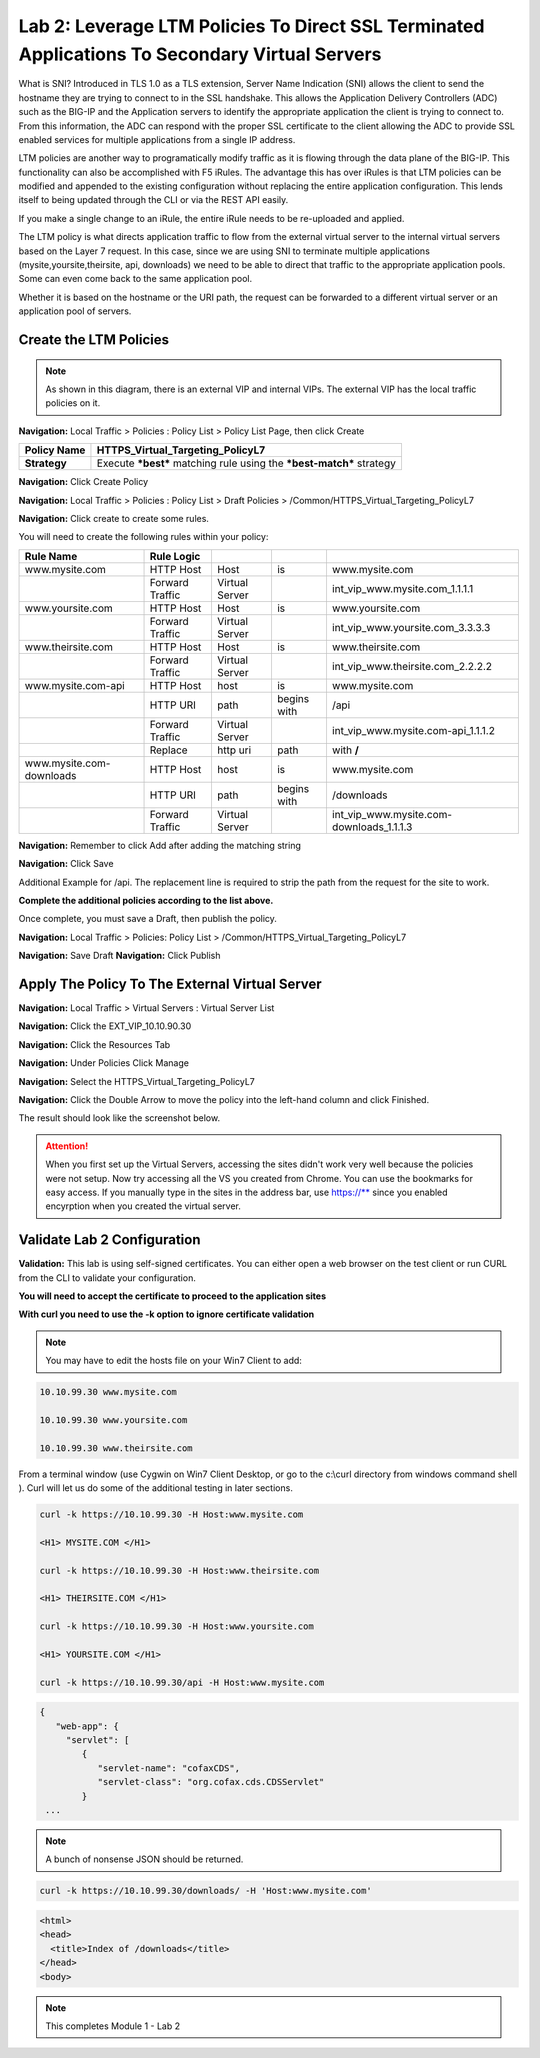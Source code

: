 Lab 2: Leverage LTM Policies To Direct SSL Terminated Applications To Secondary Virtual Servers
===============================================================================================

What is SNI? Introduced in TLS 1.0 as a TLS extension, Server Name Indication (SNI) allows the client to send the hostname they are trying to connect to in the SSL handshake. This allows the Application Delivery Controllers (ADC) such as the BIG-IP and the Application servers to identify the appropriate application the client is trying to connect to. From this information, the ADC can respond with the proper SSL certificate to the client allowing the ADC to provide SSL enabled services for multiple applications from a single IP address.

LTM policies are another way to programatically modify traffic as it is flowing through the data plane of the BIG-IP. This functionality can also be accomplished with F5 iRules. The advantage this has over iRules is that LTM policies can be modified and appended to the existing configuration without replacing the entire application configuration. This lends itself to being updated through the CLI or via the REST API easily.

If you make a single change to an iRule, the entire iRule needs to be re-uploaded and applied.

The LTM policy is what directs application traffic to flow from the external virtual server to the internal virtual servers based on the Layer 7 request. In this case, since we are using SNI to terminate multiple applications (mysite,yoursite,theirsite, api, downloads) we need to be able to direct that traffic to the appropriate application pools. Some can even come back to the same application pool.

Whether it is based on the hostname or the URI path, the request can be forwarded to a different virtual server or an application pool of servers.

Create the LTM Policies
-----------------------
.. NOTE:: As shown in this diagram, there is an external VIP and internal VIPs.  The external VIP has the local traffic policies on it.  


|ltp-diagram|


**Navigation:** Local Traffic > Policies : Policy List > Policy List Page,
then click Create

+-------------------+------------------------------------------------------------------------+
| **Policy Name**   | HTTPS\_Virtual\_Targeting\_PolicyL7                                    |
+===================+========================================================================+
| **Strategy**      | Execute ***best*** matching rule using the ***best-match*** strategy   |
+-------------------+------------------------------------------------------------------------+

**Navigation:** Click Create Policy

|image11|

**Navigation:** Local Traffic > Policies : Policy List > Draft Policies >  /Common/HTTPS\_Virtual\_Targeting\_PolicyL7

|image12|

**Navigation:** Click create to create some rules.

You will need to create the following rules within your policy:

+-----------------------------------------------------+-------------------+------------------+---------------+-----------------------------------------------+
| **Rule Name**                                       | **Rule Logic**    |                  |               |                                               |
+=====================================================+===================+==================+===============+===============================================+
| www.mysite.com                                      | HTTP Host         | Host             | is            | www.mysite.com                                |
+-----------------------------------------------------+-------------------+------------------+---------------+-----------------------------------------------+
|                                                     | Forward Traffic   | Virtual Server   |               | int\_vip\_www.mysite.com\_1.1.1.1             |
+-----------------------------------------------------+-------------------+------------------+---------------+-----------------------------------------------+
| www.yoursite.com                                    | HTTP Host         | Host             | is            | www.yoursite.com                              |
+-----------------------------------------------------+-------------------+------------------+---------------+-----------------------------------------------+
|                                                     | Forward Traffic   | Virtual Server   |               | int\_vip\_www.yoursite.com\_3.3.3.3           |
+-----------------------------------------------------+-------------------+------------------+---------------+-----------------------------------------------+
| www.theirsite.com                                   | HTTP Host         | Host             | is            | www.theirsite.com                             |
+-----------------------------------------------------+-------------------+------------------+---------------+-----------------------------------------------+
|                                                     | Forward Traffic   | Virtual Server   |               | int\_vip\_www.theirsite.com\_2.2.2.2          |
+-----------------------------------------------------+-------------------+------------------+---------------+-----------------------------------------------+
| www.mysite.com-api                                  | HTTP Host         | host             | is            | www.mysite.com                                |
+-----------------------------------------------------+-------------------+------------------+---------------+-----------------------------------------------+
|                                                     | HTTP URI          | path             | begins with   | /api                                          |
+-----------------------------------------------------+-------------------+------------------+---------------+-----------------------------------------------+
|                                                     | Forward Traffic   | Virtual Server   |               | int\_vip\_www.mysite.com-api\_1.1.1.2         |
+-----------------------------------------------------+-------------------+------------------+---------------+-----------------------------------------------+
|                                                     | Replace           | http uri         | path          | with **/**                                    |
+-----------------------------------------------------+-------------------+------------------+---------------+-----------------------------------------------+
| www.mysite.com-downloads                            | HTTP Host         | host             | is            | www.mysite.com                                |
+-----------------------------------------------------+-------------------+------------------+---------------+-----------------------------------------------+
|                                                     | HTTP URI          | path             | begins with   | /downloads                                    |
+-----------------------------------------------------+-------------------+------------------+---------------+-----------------------------------------------+
|                                                     | Forward Traffic   | Virtual Server   |               | int\_vip\_www.mysite.com-downloads\_1.1.1.3   |
+-----------------------------------------------------+-------------------+------------------+---------------+-----------------------------------------------+

**Navigation:** Remember to click Add after adding the matching string

|image13|

**Navigation:** Click Save

Additional Example for /api. The replacement line is required to strip
the path from the request for the site to work.

|image14|

**Complete the additional policies according to the list above.**

Once complete, you must save a Draft, then publish the policy.


**Navigation:** Local Traffic > Policies: Policy List >
/Common/HTTPS\_Virtual\_Targeting\_PolicyL7

**Navigation:** Save Draft
**Navigation:** Click Publish

|image15|

Apply The Policy To The External Virtual Server
-----------------------------------------------

**Navigation:** Local Traffic > Virtual Servers : Virtual Server List

|image16|

**Navigation:** Click the EXT\_VIP\_10.10.90.30

|image17|

**Navigation:** Click the Resources Tab

|image18|

**Navigation:** Under Policies Click Manage

|image19|

**Navigation:** Select the HTTPS\_Virtual\_Targeting\_PolicyL7

|image20|

**Navigation:** Click the Double Arrow to move the policy into the left-hand
column and click Finished.

|image21|

The result should look like the screenshot below.

|image22|

.. ATTENTION:: When you first set up the Virtual Servers, accessing the sites didn't work very well because the policies were not setup.  Now try accessing all the VS you created from Chrome. You can use the bookmarks for easy access. If you manually type in the sites in the address bar, use https://** since you enabled encyrption when you created the virtual server. 

Validate Lab 2 Configuration
----------------------------

**Validation:** This lab is using self-signed certificates. You can
either open a web browser on the test client or run CURL from the CLI to
validate your configuration.

**You will need to accept the certificate to proceed to the application sites**

**With curl you need to use the -k option to ignore certificate validation**

.. NOTE:: You may have to edit the hosts file on your Win7 Client to add:

.. code-block:: console

   10.10.99.30 www.mysite.com

   10.10.99.30 www.yoursite.com

   10.10.99.30 www.theirsite.com

|image23|

From a terminal window (use Cygwin on Win7 Client Desktop, or go to the c:\\curl directory from windows command shell ). Curl will let us do some of the additional testing in later sections.

.. code-block:: console

   curl -k https://10.10.99.30 -H Host:www.mysite.com

   <H1> MYSITE.COM </H1>

   curl -k https://10.10.99.30 -H Host:www.theirsite.com

   <H1> THEIRSITE.COM </H1>

   curl -k https://10.10.99.30 -H Host:www.yoursite.com

   <H1> YOURSITE.COM </H1>

   curl -k https://10.10.99.30/api -H Host:www.mysite.com

.. code-block:: console

   {
      "web-app": {
        "servlet": [
           {
              "servlet-name": "cofaxCDS",
              "servlet-class": "org.cofax.cds.CDSServlet"
           }
    ...   

.. NOTE:: A bunch of nonsense JSON should be returned.

.. code-block:: console

   curl -k https://10.10.99.30/downloads/ -H 'Host:www.mysite.com'

.. code-block:: html

   <html>
   <head>
     <title>Index of /downloads</title>
   </head>
   <body>

.. NOTE:: This completes Module 1 - Lab 2

.. |ltp-diagram| image:: /_static/class2/ltp-diagram.png
.. |image9| image:: /_static/class2/image11.png
   :width: 7.05556in
   :height: 6.20833in
.. |image10| image:: /_static/class2/image12.png
   :width: 7.05556in
   :height: 3.45833in
.. |image11| image:: /_static/class2/image13.png
   :width: 7.08611in
   :height: 1.97069in
.. |image12| image:: /_static/class2/image14.png
   :width: 7.04167in
   :height: 2.62500in
.. |image13| image:: /_static/class2/policy_shot.png
   :width: 7.04167in
   :height: 4.02500in
.. |image14| image:: /_static/class2/policy2.png
   :width: 7.05000in
   :height: 4.29861in
.. |image15| image:: /_static/class2/image17.png
   :width: 7.05556in
   :height: 1.68056in
.. |image16| image:: /_static/class2/image18.png
   :width: 7.05000in
   :height: 2.35764in
.. |image17| image:: /_static/class2/image19.png
   :width: 7.04167in
   :height: 2.25000in
.. |image18| image:: /_static/class2/image20.png
   :width: 7.05556in
   :height: 0.80556in
.. |image19| image:: /_static/class2/image21.png
   :width: 7.05556in
   :height: 3.34722in
.. |image20| image:: /_static/class2/image22.png
   :width: 7.04167in
   :height: 2.56944in
.. |image21| image:: /_static/class2/image23.png
   :width: 7.04167in
   :height: 2.59722in
.. |image22| image:: /_static/class2/image24.png
   :width: 7.04167in
   :height: 4.31944in
.. |image23| image:: /_static/class2/image25.png
   :width: 7.05000in
   :height: 1.60208in
